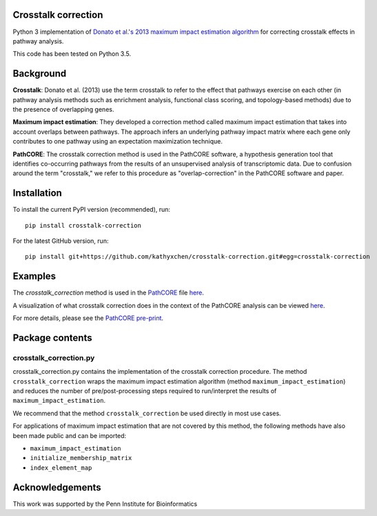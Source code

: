 Crosstalk correction
--------------------
Python 3 implementation of `Donato et al.'s 2013 maximum impact estimation
algorithm <http://doi.org/10.1101/gr.153551.112>`_
for correcting crosstalk effects in pathway analysis.

This code has been tested on Python 3.5.

Background
----------

**Crosstalk**: Donato et al. (2013) use the term crosstalk to refer to the
effect that pathways exercise on each other (in pathway analysis methods
such as enrichment analysis, functional class scoring, and topology-based
methods) due to the presence of overlapping genes.

**Maximum impact estimation**: They developed a correction method called
maximum impact estimation that takes into account overlaps between pathways.
The approach infers an underlying pathway impact matrix where each gene
only contributes to one pathway using an expectation maximization technique.

**PathCORE**: The crosstalk correction method is used in the PathCORE software,
a hypothesis generation tool that identifies co-occurring pathways from the
results of an unsupervised analysis of transcriptomic data. Due to confusion
around the term "crosstalk," we refer to this procedure as "overlap-correction"
in the PathCORE software and paper.

Installation
----------------
To install the current PyPI version (recommended), run::

    pip install crosstalk-correction

For the latest GitHub version, run::

    pip install git+https://github.com/kathyxchen/crosstalk-correction.git#egg=crosstalk-correction

Examples
--------
The `crosstalk_correction` method is used in the `PathCORE <https://github.com/greenelab/PathCORE>`_
file `here <https://github.com/greenelab/PathCORE/blob/master/pathcore/feature_pathway_overrepresentation.py#L86>`_.

A visualization of what crosstalk correction does in the context of the PathCORE analysis
can be viewed `here <https://github.com/greenelab/PathCORE-analysis/blob/master/jupyter-notebooks/Figure3_overlap_correction.ipynb>`_.

For more details, please see the `PathCORE pre-print <http://biorxiv.org/content/early/2017/06/08/147645>`_.

Package contents
----------------

=======================
crosstalk_correction.py
=======================
crosstalk_correction.py contains the implementation of the crosstalk
correction procedure. The method ``crosstalk_correction`` wraps
the maximum impact estimation algorithm (method ``maximum_impact_estimation``)
and reduces the number of pre/post-processing steps required to
run/interpret the results of ``maximum_impact_estimation``.

We recommend that the method ``crosstalk_correction`` be used directly
in most use cases.

For applications of maximum impact estimation that are not covered by
this method, the following methods have also been made public
and can be imported:

- ``maximum_impact_estimation``
- ``initialize_membership_matrix``
- ``index_element_map``

Acknowledgements
----------------
This work was supported by the Penn Institute for Bioinformatics
